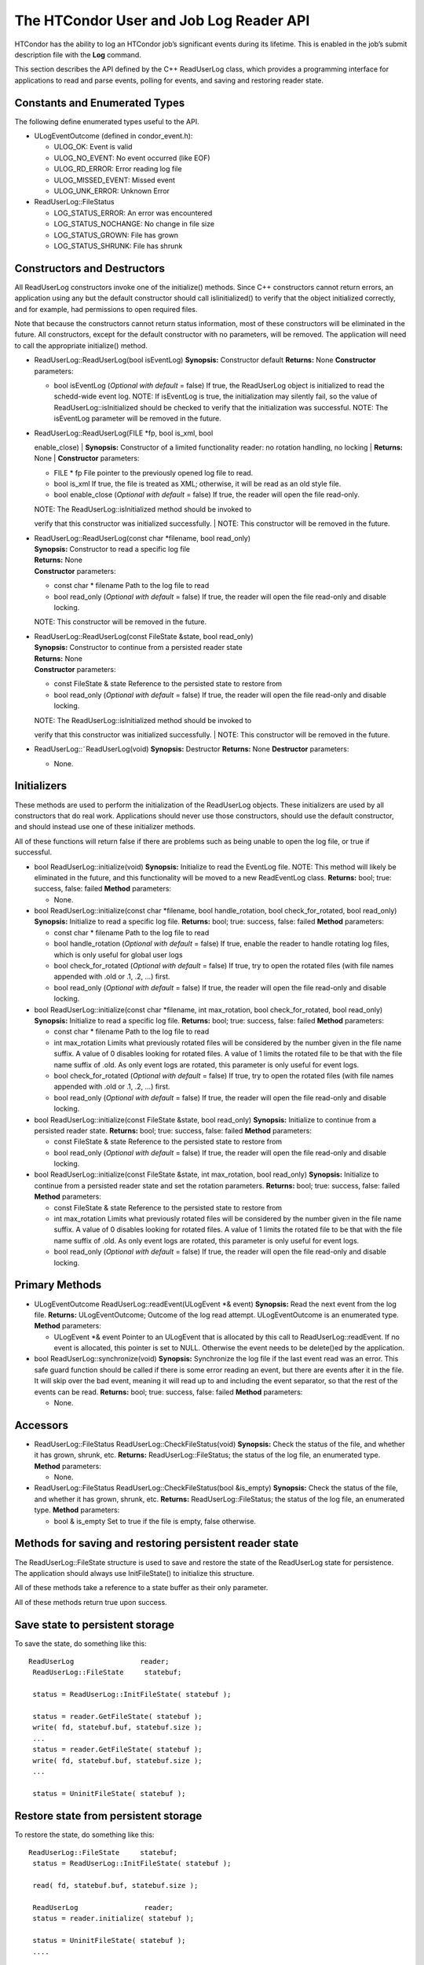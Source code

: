      

The HTCondor User and Job Log Reader API
========================================

HTCondor has the ability to log an HTCondor job’s significant events
during its lifetime. This is enabled in the job’s submit description
file with the **Log** command.

This section describes the API defined by the C++ ReadUserLog class,
which provides a programming interface for applications to read and
parse events, polling for events, and saving and restoring reader state.

Constants and Enumerated Types
^^^^^^^^^^^^^^^^^^^^^^^^^^^^^^

The following define enumerated types useful to the API.

-  ULogEventOutcome (defined in condor\_event.h):

   -  ULOG\_OK: Event is valid
   -  ULOG\_NO\_EVENT: No event occurred (like EOF)
   -  ULOG\_RD\_ERROR: Error reading log file
   -  ULOG\_MISSED\_EVENT: Missed event
   -  ULOG\_UNK\_ERROR: Unknown Error

-  ReadUserLog::FileStatus

   -  LOG\_STATUS\_ERROR: An error was encountered
   -  LOG\_STATUS\_NOCHANGE: No change in file size
   -  LOG\_STATUS\_GROWN: File has grown
   -  LOG\_STATUS\_SHRUNK: File has shrunk

Constructors and Destructors
^^^^^^^^^^^^^^^^^^^^^^^^^^^^

All ReadUserLog constructors invoke one of the initialize() methods.
Since C++ constructors cannot return errors, an application using any
but the default constructor should call isIinitialized() to verify that
the object initialized correctly, and for example, had permissions to
open required files.

Note that because the constructors cannot return status information,
most of these constructors will be eliminated in the future. All
constructors, except for the default constructor with no parameters,
will be removed. The application will need to call the appropriate
initialize() method.

-  ReadUserLog::ReadUserLog(bool isEventLog)
   **Synopsis:** Constructor default
   **Returns:** None
   **Constructor** parameters:

   -  bool isEventLog (*Optional with default* = false)
      If true, the ReadUserLog object is initialized to read the
      schedd-wide event log.
      NOTE: If isEventLog is true, the initialization may silently fail,
      so the value of ReadUserLog::isInitialized should be checked to
      verify that the initialization was successful.
      NOTE: The isEventLog parameter will be removed in the future.

-  | ReadUserLog::ReadUserLog(FILE \*fp, bool is\_xml, bool
   enable\_close)
   | **Synopsis:** Constructor of a limited functionality reader: no
   rotation handling, no locking
   | **Returns:** None
   | **Constructor** parameters:

   -  FILE \* fp
      File pointer to the previously opened log file to read.
   -  bool is\_xml
      If true, the file is treated as XML; otherwise, it will be read as
      an old style file.
   -  bool enable\_close (*Optional with default* = false)
      If true, the reader will open the file read-only.

   | NOTE: The ReadUserLog::isInitialized method should be invoked to
   verify that this constructor was initialized successfully.
   | NOTE: This constructor will be removed in the future.

-  | ReadUserLog::ReadUserLog(const char \*filename, bool read\_only)
   | **Synopsis:** Constructor to read a specific log file
   | **Returns:** None
   | **Constructor** parameters:

   -  const char \* filename
      Path to the log file to read
   -  bool read\_only (*Optional with default* = false)
      If true, the reader will open the file read-only and disable
      locking.

   NOTE: This constructor will be removed in the future.

-  | ReadUserLog::ReadUserLog(const FileState &state, bool read\_only)
   | **Synopsis:** Constructor to continue from a persisted reader state
   | **Returns:** None
   | **Constructor** parameters:

   -  const FileState & state
      Reference to the persisted state to restore from
   -  bool read\_only (*Optional with default* = false)
      If true, the reader will open the file read-only and disable
      locking.

   | NOTE: The ReadUserLog::isInitialized method should be invoked to
   verify that this constructor was initialized successfully.
   | NOTE: This constructor will be removed in the future.

-  ReadUserLog::˜ReadUserLog(void)
   **Synopsis:** Destructor
   **Returns:** None
   **Destructor** parameters:

   -  None.

Initializers
^^^^^^^^^^^^

These methods are used to perform the initialization of the ReadUserLog
objects. These initializers are used by all constructors that do real
work. Applications should never use those constructors, should use the
default constructor, and should instead use one of these initializer
methods.

All of these functions will return false if there are problems such as
being unable to open the log file, or true if successful.

-  bool ReadUserLog::initialize(void)
   **Synopsis:** Initialize to read the EventLog file.
   NOTE: This method will likely be eliminated in the future, and this
   functionality will be moved to a new ReadEventLog class.
   **Returns:** bool; true: success, false: failed
   **Method** parameters:

   -  None.

-  bool ReadUserLog::initialize(const char \*filename, bool
   handle\_rotation, bool check\_for\_rotated, bool read\_only)
   **Synopsis:** Initialize to read a specific log file.
   **Returns:** bool; true: success, false: failed
   **Method** parameters:

   -  const char \* filename
      Path to the log file to read
   -  bool handle\_rotation (*Optional with default* = false)
      If true, enable the reader to handle rotating log files, which is
      only useful for global user logs
   -  bool check\_for\_rotated (*Optional with default* = false)
      If true, try to open the rotated files (with file names appended
      with .old or .1, .2, …) first.
   -  bool read\_only (*Optional with default* = false)
      If true, the reader will open the file read-only and disable
      locking.

-  bool ReadUserLog::initialize(const char \*filename, int
   max\_rotation, bool check\_for\_rotated, bool read\_only)
   **Synopsis:** Initialize to read a specific log file.
   **Returns:** bool; true: success, false: failed
   **Method** parameters:

   -  const char \* filename
      Path to the log file to read
   -  int max\_rotation
      Limits what previously rotated files will be considered by the
      number given in the file name suffix. A value of 0 disables
      looking for rotated files. A value of 1 limits the rotated file to
      be that with the file name suffix of .old. As only event logs are
      rotated, this parameter is only useful for event logs.
   -  bool check\_for\_rotated (*Optional with default* = false)
      If true, try to open the rotated files (with file names appended
      with .old or .1, .2, …) first.
   -  bool read\_only (*Optional with default* = false)
      If true, the reader will open the file read-only and disable
      locking.

-  bool ReadUserLog::initialize(const FileState &state, bool read\_only)
   **Synopsis:** Initialize to continue from a persisted reader state.
   **Returns:** bool; true: success, false: failed
   **Method** parameters:

   -  const FileState & state
      Reference to the persisted state to restore from
   -  bool read\_only (*Optional with default* = false)
      If true, the reader will open the file read-only and disable
      locking.

-  bool ReadUserLog::initialize(const FileState &state, int
   max\_rotation, bool read\_only)
   **Synopsis:** Initialize to continue from a persisted reader state
   and set the rotation parameters.
   **Returns:** bool; true: success, false: failed
   **Method** parameters:

   -  const FileState & state
      Reference to the persisted state to restore from
   -  int max\_rotation
      Limits what previously rotated files will be considered by the
      number given in the file name suffix. A value of 0 disables
      looking for rotated files. A value of 1 limits the rotated file to
      be that with the file name suffix of .old. As only event logs are
      rotated, this parameter is only useful for event logs.
   -  bool read\_only (*Optional with default* = false)
      If true, the reader will open the file read-only and disable
      locking.

Primary Methods
^^^^^^^^^^^^^^^

-  ULogEventOutcome ReadUserLog::readEvent(ULogEvent \*& event)
   **Synopsis:** Read the next event from the log file.
   **Returns:** ULogEventOutcome; Outcome of the log read attempt.
   ULogEventOutcome is an enumerated type.
   **Method** parameters:

   -  ULogEvent \*& event
      Pointer to an ULogEvent that is allocated by this call to
      ReadUserLog::readEvent. If no event is allocated, this pointer is
      set to NULL. Otherwise the event needs to be delete()ed by the
      application.

-  bool ReadUserLog::synchronize(void)
   **Synopsis:** Synchronize the log file if the last event read was an
   error. This safe guard function should be called if there is some
   error reading an event, but there are events after it in the file. It
   will skip over the bad event, meaning it will read up to and
   including the event separator, so that the rest of the events can be
   read.
   **Returns:** bool; true: success, false: failed
   **Method** parameters:

   -  None.

Accessors
^^^^^^^^^

-  ReadUserLog::FileStatus ReadUserLog::CheckFileStatus(void)
   **Synopsis:** Check the status of the file, and whether it has grown,
   shrunk, etc.
   **Returns:** ReadUserLog::FileStatus; the status of the log file, an
   enumerated type.
   **Method** parameters:

   -  None.

-  ReadUserLog::FileStatus ReadUserLog::CheckFileStatus(bool &is\_empty)
   **Synopsis:** Check the status of the file, and whether it has grown,
   shrunk, etc.
   **Returns:** ReadUserLog::FileStatus; the status of the log file, an
   enumerated type.
   **Method** parameters:

   -  bool & is\_empty
      Set to true if the file is empty, false otherwise.

Methods for saving and restoring persistent reader state
^^^^^^^^^^^^^^^^^^^^^^^^^^^^^^^^^^^^^^^^^^^^^^^^^^^^^^^^

The ReadUserLog::FileState structure is used to save and restore the
state of the ReadUserLog state for persistence. The application should
always use InitFileState() to initialize this structure.

All of these methods take a reference to a state buffer as their only
parameter.

All of these methods return true upon success.

Save state to persistent storage
^^^^^^^^^^^^^^^^^^^^^^^^^^^^^^^^

To save the state, do something like this:

::

      ReadUserLog                reader;
       ReadUserLog::FileState     statebuf;
     
       status = ReadUserLog::InitFileState( statebuf );
     
       status = reader.GetFileState( statebuf );
       write( fd, statebuf.buf, statebuf.size );
       ...
       status = reader.GetFileState( statebuf );
       write( fd, statebuf.buf, statebuf.size );
       ...
     
       status = UninitFileState( statebuf );

Restore state from persistent storage
^^^^^^^^^^^^^^^^^^^^^^^^^^^^^^^^^^^^^

To restore the state, do something like this:

::

      ReadUserLog::FileState     statebuf;
       status = ReadUserLog::InitFileState( statebuf );
     
       read( fd, statebuf.buf, statebuf.size );
     
       ReadUserLog                reader;
       status = reader.initialize( statebuf );
     
       status = UninitFileState( statebuf );
       ....

API Reference
^^^^^^^^^^^^^

-  static bool ReadUserLog::InitFileState(ReadUserLog::FileState &state)
   **Synopsis:** Initialize a file state buffer
   **Returns:** bool; true if successful, false otherwise
   **Method** parameters:

   -  ReadUserLog::FileState & state
      The file state buffer to initialize.

-  static bool ReadUserLog::UninitFileState(ReadUserLog::FileState
   &state)
   **Synopsis:** Clean up a file state buffer and free allocated memory
   **Returns:** bool; true if successful, false otherwise
   **Method** parameters:

   -  ReadUserLog::FileState & state
      The file state buffer to un-initialize.

-  bool ReadUserLog::GetFileState(ReadUserLog::FileState &state) const
   **Synopsis:** Get the current state to persist it or save it off to
   disk
   **Returns:** bool; true if successful, false otherwise
   **Method** parameters:

   -  ReadUserLog::FileState & state
      The file state buffer to read the state into.

-  bool ReadUserLog::SetFileState(const ReadUserLog::FileState &state)
   **Synopsis:** Use this method to set the current state, after
   restoring it.
   NOTE: The state buffer is NOT automatically updated; a call MUST be
   made to the GetFileState() method each time before persisting the
   buffer to disk, or however else is chosen to persist its contents.
   **Returns:** bool; true if successful, false otherwise
   **Method** parameters:

   -  const ReadUserLog::FileState & state
      The file state buffer to restore from.

Access to the persistent state data
^^^^^^^^^^^^^^^^^^^^^^^^^^^^^^^^^^^

If the application needs access to the data elements in a persistent
state, it should instantiate a ReadUserLogStateAccess object.

-  Constructors / Destructors

   -  ReadUserLogStateAccess::ReadUserLogStateAccess(const
      ReadUserLog::FileState &state)
      **Synopsis:** Constructor default
      **Returns:** None
      **Constructor** parameters:

      -  const ReadUserLog::FileState & state
         Reference to the persistent state data to initialize from.

   -  ReadUserLogStateAccess::˜ReadUserLogStateAccess(void)
      **Synopsis:** Destructor
      **Returns:** None
      **Destructor** parameters:

      -  None.

-  Accessor Methods

   -  bool ReadUserLogFileState::isInitialized(void) const
      **Synopsis:** Checks if the buffer initialized
      **Returns:** bool; true if successfully initialized, false
      otherwise
      **Method** parameters:

      -  None.

   -  bool ReadUserLogFileState::isValid(void) const
      **Synopsis:** Checks if the buffer is valid for use by
      ReadUserLog::initialize()
      **Returns:** bool; true if successful, false otherwise
      **Method** parameters:

      -  None.

   -  bool ReadUserLogFileState::getFileOffset(unsigned long &pos) const
      **Synopsis:** Get position within individual file.
      NOTE: Can return an error if the result is too large to be stored
      in a long.
      **Returns:** bool; true if successful, false otherwise
      **Method** parameters:

      -  unsigned long & pos
         Byte position within the current log file

   -  bool ReadUserLogFileState::getFileEventNum(unsigned long &num)
      const
      **Synopsis:** Get event number in individual file.
      NOTE: Can return an error if the result is too large to be stored
      in a long.
      **Returns:** bool; true if successful, false otherwise
      **Method** parameters:

      -  unsigned long & num
         Event number of the current event in the current log file

   -  bool ReadUserLogFileState::getLogPosition(unsigned long &pos)
      const
      **Synopsis:** Position of the start of the current file in overall
      log.
      NOTE: Can return an error if the result is too large to be stored
      in a long.
      **Returns:** bool; true if successful, false otherwise
      **Method** parameters:

      -  unsigned long & pos
         Byte offset of the start of the current file in the overall
         logical log stream.

   -  bool ReadUserLogFileState::getEventNumber(unsigned long &num)
      const
      **Synopsis:** Get the event number of the first event in the
      current file
      NOTE: Can return an error if the result is too large to be stored
      in a long.
      **Returns:** bool; true if successful, false otherwise
      **Method** parameters:

      -  unsigned long & num
         This is the absolute event number of the first event in the
         current file in the overall logical log stream.

   -  bool ReadUserLogFileState::getUniqId(char \*buf, int size) const
      **Synopsis:** Get the unique ID of the associated state file.
      **Returns:** bool; true if successful, false otherwise
      **Method** parameters:

      -  char \*buf
         Buffer to fill with the unique ID of the current file.
      -  int size
         Size in bytes of buf.
         This is to prevent ReadUserLogFileState::getUniqId from writing
         past the end of buf.

   -  bool ReadUserLogFileState::getSequenceNumber(int &seqno) const
      **Synopsis:** Get the sequence number of the associated state
      file.
      **Returns:** bool; true if successful, false otherwise
      **Method** parameters:

      -  int & seqno
         Sequence number of the current file

-  Comparison Methods

   -  bool ReadUserLogFileState::getFileOffsetDiff(const
      ReadUserLogStateAccess &other, unsigned long &pos) const
      **Synopsis:** Get the position difference of two states given by
      this and other.
      NOTE: Can return an error if the result is too large to be stored
      in a long.
      **Returns:** bool; true if successful, false otherwise
      **Method** parameters:

      -  const ReadUserLogStateAccess & other
         Reference to the state to compare to.
      -  long & diff
         Difference in the positions

   -  bool ReadUserLogFileState::getFileEventNumDiff(const
      ReadUserLogStateAccess &other, long &diff) const
      **Synopsis:** Get event number in individual file.
      NOTE: Can return an error if the result is too large to be stored
      in a long.
      **Returns:** bool; true if successful, false otherwise
      **Method** parameters:

      -  const ReadUserLogStateAccess & other
         Reference to the state to compare to.
      -  long & diff
         Event number of the current event in the current log file

   -  bool ReadUserLogFileState::getLogPosition(const
      ReadUserLogStateAccess &other, long &diff) const
      **Synopsis:** Get the position difference of two states given by
      this and other.
      NOTE: Can return an error if the result is too large to be stored
      in a long.
      **Returns:** bool; true if successful, false otherwise
      **Method** parameters:

      -  const ReadUserLogStateAccess & other
         Reference to the state to compare to.
      -  long & diff
         Difference between the byte offset of the start of the current
         file in the overall logical log stream and that of other.

   -  bool ReadUserLogFileState::getEventNumber(const
      ReadUserLogStateAccess &other, long &diff) const
      **Synopsis:** Get the difference between the event number of the
      first event in two state buffers (this - other).
      NOTE: Can return an error if the result is too large to be stored
      in a long.
      **Returns:** bool; true if successful, false otherwise
      **Method** parameters:

      -  const ReadUserLogStateAccess & other
         Reference to the state to compare to.
      -  long & diff
         Difference between the absolute event number of the first event
         in the current file in the overall logical log stream and that
         of other.

Future persistence API
^^^^^^^^^^^^^^^^^^^^^^

The ReadUserLog::FileState will likely be replaced with a new C++
ReadUserLog::NewFileState, or a similarly named class that will self
initialize.

Additionally, the functionality of ReadUserLogStateAccess will be
integrated into this class.

      
